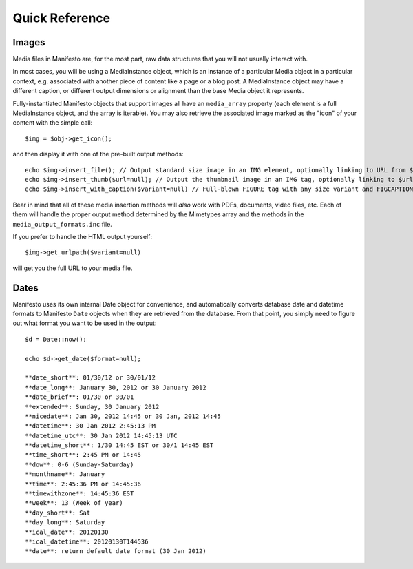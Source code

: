 ***************
Quick Reference
***************

Images
======

Media files in Manifesto are, for the most part, raw data structures that you will not usually interact with.

In most cases, you will be using a MediaInstance object, which is an instance of a particular Media object in a particular context, e.g. associated with another piece of content like a page or a blog post. A MediaInstance object may have a different caption, or different output dimensions or alignment than the base Media object it represents.

Fully-instantiated Manifesto objects that support images all have an ``media_array`` property (each element is a full MediaInstance object, and the array is iterable). You may also retrieve the associated image marked as the "icon" of your content with the simple call::

	$img = $obj->get_icon();

and then display it with one of the pre-built output methods::

	echo $img->insert_file(); // Output standard size image in an IMG element, optionally linking to URL from $img->linkto property
	echo $img->insert_thumb($url=null); // Output the thumbnail image in an IMG tag, optionally linking to $url
	echo $img->insert_with_caption($variant=null) // Full-blown FIGURE tag with any size variant and FIGCAPTION if $img->caption is not empty

Bear in mind that all of these media insertion methods will *also* work with PDFs, documents, video files, etc. Each of them will handle the proper output method determined by the Mimetypes array and the methods in the ``media_output_formats.inc`` file.

If you prefer to handle the HTML output yourself::

	$img->get_urlpath($variant=null)

will get you the full URL to your media file.

Dates
=====

Manifesto uses its own internal Date object for convenience, and automatically converts database date and datetime formats to Manifesto ``Date`` objects when they are retrieved from the database. From that point, you simply need to figure out what format you want to be used in the output::

	$d = Date::now();

	echo $d->get_date($format=null);

	**date_short**: 01/30/12 or 30/01/12
	**date_long**: January 30, 2012 or 30 January 2012
	**date_brief**: 01/30 or 30/01
	**extended**: Sunday, 30 January 2012
	**nicedate**: Jan 30, 2012 14:45 or 30 Jan, 2012 14:45
	**datetime**: 30 Jan 2012 2:45:13 PM
	**datetime_utc**: 30 Jan 2012 14:45:13 UTC
	**datetime_short**: 1/30 14:45 EST or 30/1 14:45 EST
	**time_short**: 2:45 PM or 14:45
	**dow**: 0-6 (Sunday-Saturday)
	**monthname**: January
	**time**: 2:45:36 PM or 14:45:36
	**timewithzone**: 14:45:36 EST
	**week**: 13 (Week of year)
	**day_short**: Sat
	**day_long**: Saturday
	**ical_date**: 20120130
	**ical_datetime**: 20120130T144536
	**date**: return default date format (30 Jan 2012)
